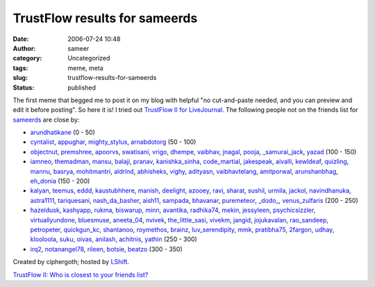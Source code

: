 TrustFlow results for sameerds
##############################
:date: 2006-07-24 10:48
:author: sameer
:category: Uncategorized
:tags: meme, meta
:slug: trustflow-results-for-sameerds
:status: published

The first meme that begged me to post it on my blog with helpful "no cut-and-paste needed, and you can preview and edit it before posting". So here it is! I tried out `TrustFlow II for LiveJournal <http://trustflow.lshift.net/?src=sameerds>`__. The following people not on the friends list for `sameerds <http://sameerds.livejournal.com/>`__ are close by:

-  `arundhatikane <http://arundhatikane.livejournal.com/>`__ (0 - 50)
-  `cyntalist <http://cyntalist.livejournal.com/>`__, `appughar <http://appughar.livejournal.com/>`__, `mighty_stylus <http://mighty_stylus.livejournal.com/>`__, `arnabdotorg <http://arnabdotorg.livejournal.com/>`__ (50 - 100)
-  `objectnut <http://objectnut.livejournal.com/>`__, `premshree <http://premshree.livejournal.com/>`__, `apoorvs <http://apoorvs.livejournal.com/>`__, `swatisani <http://swatisani.livejournal.com/>`__, `vrigo <http://vrigo.livejournal.com/>`__, `dhempe <http://dhempe.livejournal.com/>`__, `vaibhav <http://vaibhav.livejournal.com/>`__, `jnagal <http://jnagal.livejournal.com/>`__, `pooja <http://pooja.livejournal.com/>`__, `\_samurai_jack <http://_samurai_jack.livejournal.com/>`__, `yazad <http://yazad.livejournal.com/>`__ (100 - 150)

-  `iamneo <http://iamneo.livejournal.com/>`__, `themadman <http://themadman.livejournal.com/>`__, `mansu <http://mansu.livejournal.com/>`__, `balaji <http://balaji.livejournal.com/>`__, `pranav <http://pranav.livejournal.com/>`__, `kanishka_sinha <http://kanishka_sinha.livejournal.com/>`__, `code_martial <http://code_martial.livejournal.com/>`__, `jakespeak <http://jakespeak.livejournal.com/>`__, `aivalli <http://aivalli.livejournal.com/>`__, `kewldeaf <http://kewldeaf.livejournal.com/>`__, `quizling <http://quizling.livejournal.com/>`__, `mannu <http://mannu.livejournal.com/>`__, `basrya <http://basrya.livejournal.com/>`__, `mohitmantri <http://mohitmantri.livejournal.com/>`__, `aldrind <http://aldrind.livejournal.com/>`__, `abhisheks <http://abhisheks.livejournal.com/>`__, `vighy <http://vighy.livejournal.com/>`__, `adityasn <http://adityasn.livejournal.com/>`__, `vaibhavtelang <http://vaibhavtelang.livejournal.com/>`__, `amitporwal <http://amitporwal.livejournal.com/>`__, `arunshanbhag <http://arunshanbhag.livejournal.com/>`__, `eh_donia <http://eh_donia.livejournal.com/>`__ (150 - 200)
-  `kalyan <http://kalyan.livejournal.com/>`__, `teemus <http://teemus.livejournal.com/>`__, `eddd <http://eddd.livejournal.com/>`__, `kaustubhhere <http://kaustubhhere.livejournal.com/>`__, `manish <http://manish.livejournal.com/>`__, `deelight <http://deelight.livejournal.com/>`__, `azooey <http://azooey.livejournal.com/>`__, `ravi <http://ravi.livejournal.com/>`__, `sharat <http://sharat.livejournal.com/>`__, `sushil <http://sushil.livejournal.com/>`__, `urmila <http://urmila.livejournal.com/>`__, `jackol <http://jackol.livejournal.com/>`__, `navindhanuka <http://navindhanuka.livejournal.com/>`__, `astra1111 <http://astra1111.livejournal.com/>`__, `tariquesani <http://tariquesani.livejournal.com/>`__, `nash_da_basher <http://nash_da_basher.livejournal.com/>`__, `aish11 <http://aish11.livejournal.com/>`__, `sampada <http://sampada.livejournal.com/>`__, `bhavanar <http://bhavanar.livejournal.com/>`__, `puremeteor <http://puremeteor.livejournal.com/>`__, `\_dodo\_ <http://_dodo_.livejournal.com/>`__, `venus_zulfaris <http://venus_zulfaris.livejournal.com/>`__ (200 - 250)
-  `hazeldusk <http://hazeldusk.livejournal.com/>`__, `kashyapp <http://kashyapp.livejournal.com/>`__, `rukma <http://rukma.livejournal.com/>`__, `biswarup <http://biswarup.livejournal.com/>`__, `minn <http://minn.livejournal.com/>`__, `avantika <http://avantika.livejournal.com/>`__, `radhika74 <http://radhika74.livejournal.com/>`__, `mekin <http://mekin.livejournal.com/>`__, `jessyleen <http://jessyleen.livejournal.com/>`__, `psychicsizzler <http://psychicsizzler.livejournal.com/>`__, `virtuallyundone <http://virtuallyundone.livejournal.com/>`__, `bluesmuse <http://bluesmuse.livejournal.com/>`__, `aneeta_04 <http://aneeta_04.livejournal.com/>`__, `nvivek <http://nvivek.livejournal.com/>`__, `the_little_sasi <http://the_little_sasi.livejournal.com/>`__, `vivekm <http://vivekm.livejournal.com/>`__, `jangid <http://jangid.livejournal.com/>`__, `jojukavalan <http://jojukavalan.livejournal.com/>`__, `rao_sandeep <http://rao_sandeep.livejournal.com/>`__, `petropeter <http://petropeter.livejournal.com/>`__, `quickgun_kc <http://quickgun_kc.livejournal.com/>`__, `shantanoo <http://shantanoo.livejournal.com/>`__, `roymethos <http://roymethos.livejournal.com/>`__, `brainz <http://brainz.livejournal.com/>`__, `luv_serendipity <http://luv_serendipity.livejournal.com/>`__, `mmk <http://mmk.livejournal.com/>`__, `pratibha75 <http://pratibha75.livejournal.com/>`__, `2fargon <http://2fargon.livejournal.com/>`__, `udhay <http://udhay.livejournal.com/>`__, `klooloola <http://klooloola.livejournal.com/>`__, `suku <http://suku.livejournal.com/>`__, `oivas <http://oivas.livejournal.com/>`__, `anilash <http://anilash.livejournal.com/>`__, `achitnis <http://achitnis.livejournal.com/>`__, `yathin <http://yathin.livejournal.com/>`__ (250 - 300)
-  `irq2 <http://irq2.livejournal.com/>`__, `notanangel78 <http://notanangel78.livejournal.com/>`__, `rileen <http://rileen.livejournal.com/>`__, `botsie <http://botsie.livejournal.com/>`__, `beatzo <http://beatzo.livejournal.com/>`__ (300 - 350)

Created by ciphergoth; hosted by `LShift <http://www.lshift.net/>`__.

`TrustFlow II: Who is closest to your friends
list? <http://trustflow.lshift.net/?src=sameerds>`__
